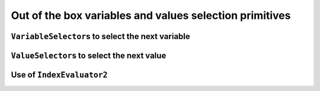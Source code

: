 
    

.. highlight:: cpp

..  _out_of_the_box_search_primitives:

Out of the box variables and values selection primitives
------------------------------------------------------------

..  only:: draft

    To choose among the variables and the values when branching, several variables and values selection primitives have 
    been defined. 

    To select the next variable to branch on and the next value to give to this variable,
    several selection primitives are available.


``VariableSelector``\s to select the next variable
^^^^^^^^^^^^^^^^^^^^^^^^^^^^^^^^^^^^^^^^^^^^^^^^^^^^^

..  only:: draft

    To select next variable in the search tree, several selection primitives are already defined. The ``enum``
    ``IntVarStrategy`` describes the strategies used to select the next branching variable at each node during a phase search:

    ``INT_VAR_DEFAULT`` 
      The default behaviour is ``CHOOSE_FIRST_UNBOUND``.
    ``INT_VAR_SIMPLE``
      The simple selection is ``CHOOSE_FIRST_UNBOUND``.
    ``CHOOSE_FIRST_UNBOUND``
      Select the first unbound variable. Variables are considered in the order 
      of the vector of ``IntVar``\s used to create the selector.
    ``CHOOSE_RANDOM``
      Randomly select one of the remaining unbound variables.
    ``CHOOSE_MIN_SIZE_LOWEST_MIN``
      Among unbound variables, select the variable with the smallest size, i.e. 
      the smallest number of possible values. In case of tie, the selected 
      variables is the one with the lowest min value. In case of tie, 
      the first one is selected, first being defined by the order in the 
      vector of ``IntVar``\s used to create the selector.
    ``CHOOSE_MIN_SIZE_HIGHEST_MIN``
      Among unbound variables, select the variable with the smallest size, i.e.
      the smallest number of possible values. In case of tie, the selected 
      variables is the one with the highest min value. In case of tie, 
      the first one is selected, first being defined by the order in the 
      vector of ``IntVar``\s used to create the selector.
    ``CHOOSE_MIN_SIZE_LOWEST_MAX``
      Among unbound variables, select the variable with the smallest size, i.e.
      the smallest number of possible values. In case of tie, 
      the selected variables is the one with the lowest max value. 
      In case of tie, the first one is selected, first being defined by 
      the order in the vector of ``IntVar``\s used to create the selector.
    ``CHOOSE_MIN_SIZE_HIGHEST_MAX``
      Among unbound variables, select the variable with the smallest size, i.e.
      the smallest number of possible values. In case of tie, the selected 
      variables is the one with the highest max value. In case of tie, the 
      first one is selected, first being defined by the order in the vector 
      of ``IntVar``\s used to create the selector.
      
    ``CHOOSE_LOWEST_MIN``
      Among unbound variables, select the variable with the smallest minimal
      value.
      In case of tie, the first one is selected, first being defined by the
      order in the vector of ``IntVar``\s used to create the selector.
      
    ``CHOOSE_HIGHEST_MAX``
      Among unbound variables, select the variable with the highest maximal
      value.
      In case of tie, the first one is selected, first being defined by the
      order in the vector of ``IntVar``\s used to create the selector.

    ``CHOOSE_MIN_SIZE``
      Among unbound variables, select the variable with the smallest size.
      In case of tie, the first one is selected, first being defined by the
      order in the vector of ``IntVar``\s used to create the selector.

    ``CHOOSE_MAX_SIZE``
      Among unbound variables, select the variable with the highest size.
      In case of tie, the first one is selected, first being defined by the
      order in the vector of ``IntVar``\s used to create the selector.

    ``CHOOSE_MAX_REGRET``
      Among unbound variables, select the variable with the biggest
      gap between the first and the second values of the domain.
      
    ``CHOOSE_PATH``
      Selects the next unbound variable on a path, the path being defined 
      by the variables: ``vars[i]`` corresponds to the index of the next variable 
      following variable ``i``. 

    Most of the cases are self-explanatory except maybe ``CHOOSE_PATH``. 
    This selection
    strategy is most convenient when you try to find simple paths (paths
    with no repeated vertices) in a solution and the variables correspond to nodes on the paths. When a
    variable ``i`` is bound (has been assigned a value), the path 
    connects variable ``i`` to the next variable ``vars[i]`` as on the figure below:
      
    ..  image:: images/path_selector.*
        :width: 283px
        :align: center
        :height: 168px

      
    We have
      
    ..  math::
      
        \textrm{vars} = [- , 0, 3, 1, -, -]
      
    where :math:`"-"` corresponds to a variable that wasn't assigned a value.
    We have :math:`\textrm{vars}[2] = 3`, :math:`\textrm{vars}[3] = 1` and 
    :math:`\textrm{vars}[1] = 0`. The next variable to be choosen will be :math:`0` and
    in this case :math:`\textrm{vars}[0] \in \{2,4,5\}`. What happens if :math:`\textrm{vars}[0]`
    is assigned the value :math:`2`?
    This strategy will pick up another unbounded variable.
      
    In general, the selection ``CHOOSE_PATH`` will happen as follow:
      
      1. Try to extend an existing path: look for an unbound variable, to which
         some other variable points.
      2. If no such path is found, try to find a start node of a path: look for
         an unbound variable, to which no other variable can point.
      3. If everything else fails, pick the first unbound variable.
      

    We will speak about paths again in third part of this manual, when we'll be speaking about routing.
      
      
``ValueSelector``\s to select the next value
^^^^^^^^^^^^^^^^^^^^^^^^^^^^^^^^^^^^^^^^^^^^^^^^

..  only:: draft

    The ``enum`` ``IntValueStrategy`` describes the strategies used to select the next value for the choosen 
    variable at each node during the search:

    ``INT_VALUE_DEFAULT``
      The default behaviour is ``ASSIGN_MIN_VALUE``.
    ``INT_VALUE_SIMPLE``
      The simple selection is ``ASSIGN_MIN_VALUE``.
    ``ASSIGN_MIN_VALUE``
      Selects the min value of the selected variable.
    ``ASSIGN_MAX_VALUE``
      Selects the max value of the selected variable.
    ``ASSIGN_RANDOM_VALUE``
      Selects randomly one of the possible values of the selected variable.
    ``ASSIGN_CENTER_VALUE``
      Selects the first possible value which is the closest to the center of the domain of the selected variable.
      The center is defined as ``(min + max) / 2``. 
    
    ``SPLIT_LOWER_HALF``
      Split the domain in two around the center, and choose the lower
      part first.

    ``SPLIT_UPPER_HALF``
      Split the domain in two around the center, and choose the lower
      part first.
      
    The funniest part is to define our own selection strategies. This is the subject of the next subsection.
    

Use of ``IndexEvaluator2``
^^^^^^^^^^^^^^^^^^^^^^^^^^^^^
    
..  only:: draft

    What if you want to define your own selection strategy?
    
    This enum is used by Solver::MakePhase to specify how to select variables
    and values during the search.
    In Solver::MakePhase(const std::vector<IntVar*>&, IntVarStrategy,
    IntValueStrategy), variables are selected first, and then the associated
    value.
    In Solver::MakePhase(const std::vector<IntVar*>& vars, IndexEvaluator2*,
    EvaluatorStrategy), the selection is done scanning every pair
    <variable, possible value>. The next selected pair is then the best among
    all possibilities, i.e. the pair with the smallest evaluation.
    As this is costly, two options are offered: static or dynamic evaluation.
    
    enum EvaluatorStrategy {
    
    Pairs are compared at the first call of the selector, and results are
    cached. Next calls to the selector use the previous computation, and so
    are not up-to-date, e.g. some <variable, value> pairs may not be possible
    anymore due to propagation since the first to call.
    
    CHOOSE_STATIC_GLOBAL_BEST,

    // Pairs are compared each time a variable is selected. That way all pairs
    // are relevant and evaluation is accurate.
    // This strategy runs in O(number-of-pairs) at each variable selection,
    // versus O(1) in the static version.
    CHOOSE_DYNAMIC_GLOBAL_BEST,
    };
    
..  only:: final

    ..  raw:: html
        
        <br><br><br><br><br><br><br><br><br><br><br><br><br><br><br><br><br><br><br><br><br><br><br><br><br><br><br>
        <br><br><br><br><br><br><br><br><br><br><br><br><br><br><br><br><br><br><br><br><br><br><br><br><br><br><br>

